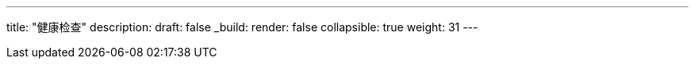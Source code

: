 ---
title: "健康检查"
description: 
draft: false
_build:
 render: false
collapsible: true
weight: 31
---
